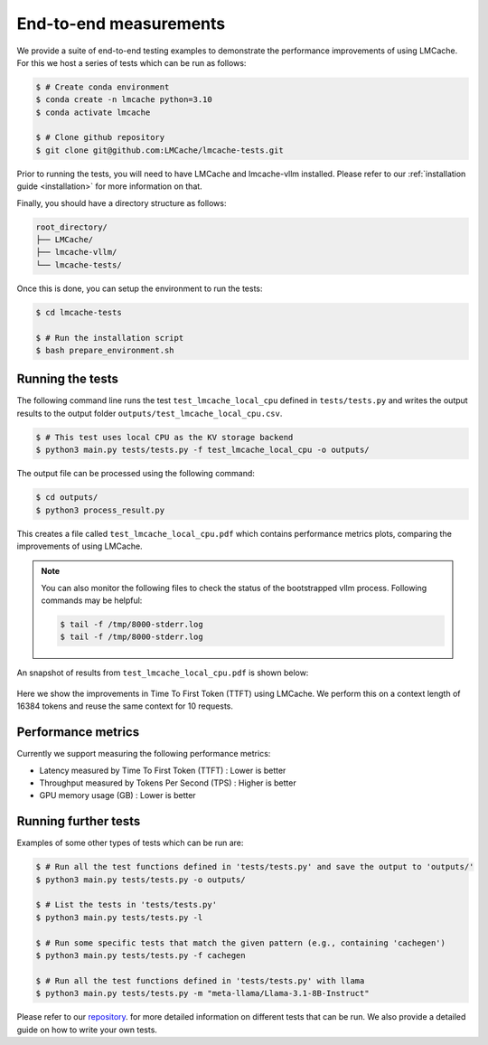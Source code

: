 .. _measuring_improvements:

End-to-end measurements
=======================

We provide a suite of end-to-end testing examples to demonstrate the performance improvements of using 
LMCache. For this we host a series of tests which can be run as follows:

.. code-block:: console

    $ # Create conda environment
    $ conda create -n lmcache python=3.10
    $ conda activate lmcache

    $ # Clone github repository
    $ git clone git@github.com:LMCache/lmcache-tests.git

Prior to running the tests, you will need to have LMCache and lmcache-vllm installed. Please
refer to our :ref:`installation guide <installation>` for more information on that.

Finally, you should have a directory structure as follows:

.. code-block:: console

    root_directory/
    ├── LMCache/
    ├── lmcache-vllm/
    └── lmcache-tests/

Once this is done, you can setup the environment to run the tests:

.. code-block:: console

    $ cd lmcache-tests

    $ # Run the installation script
    $ bash prepare_environment.sh

Running the tests
-----------------

The following command line runs the test ``test_lmcache_local_cpu`` defined in ``tests/tests.py``
and writes the output results to the output folder ``outputs/test_lmcache_local_cpu.csv``.

.. code-block:: console

    $ # This test uses local CPU as the KV storage backend
    $ python3 main.py tests/tests.py -f test_lmcache_local_cpu -o outputs/

The output file can be processed using the following command:

.. code-block:: console

    $ cd outputs/
    $ python3 process_result.py

This creates a file called ``test_lmcache_local_cpu.pdf`` which contains performance metrics plots,
comparing the improvements of using LMCache.

.. note::

    You can also monitor the following files to check the status of the bootstrapped vllm process. 
    Following commands may be helpful:

    .. code-block:: console

        $ tail -f /tmp/8000-stderr.log
        $ tail -f /tmp/8000-stderr.log

An snapshot of results from ``test_lmcache_local_cpu.pdf`` is shown below:

.. figure:: ../figures/test_1.png
    :width: 70%
    :align: center
    :alt: LMCache

Here we show the improvements in Time To First Token (TTFT) using LMCache. We perform this 
on a context length of 16384 tokens and reuse the same context for 10 requests.

Performance metrics
--------------------

Currently we support measuring the following performance metrics:

- Latency measured by Time To First Token (TTFT) : Lower is better
- Throughput measured by Tokens Per Second (TPS) : Higher is better
- GPU memory usage (GB) : Lower is better

Running further tests
---------------------

Examples of some other types of tests which can be run are:

.. code-block:: console

    $ # Run all the test functions defined in 'tests/tests.py' and save the output to 'outputs/'
    $ python3 main.py tests/tests.py -o outputs/

    $ # List the tests in 'tests/tests.py'
    $ python3 main.py tests/tests.py -l

    $ # Run some specific tests that match the given pattern (e.g., containing 'cachegen')
    $ python3 main.py tests/tests.py -f cachegen

    $ # Run all the test functions defined in 'tests/tests.py' with llama
    $ python3 main.py tests/tests.py -m "meta-llama/Llama-3.1-8B-Instruct"

Please refer to our `repository <https://github.com/LMCache/lmcache-tests>`_. for more detailed information on different tests that can be run.
We also provide a detailed guide on how to write your own tests.

 








